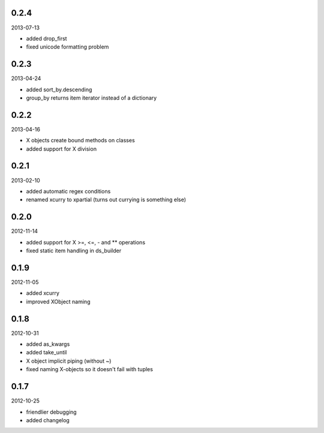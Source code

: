 
0.2.4
----------
2013-07-13

* added drop_first
* fixed unicode formatting problem


0.2.3
----------
2013-04-24

* added sort_by.descending
* group_by returns item iterator instead of a dictionary


0.2.2
----------
2013-04-16

* X objects create bound methods on classes
* added support for X division


0.2.1
----------
2013-02-10

* added automatic regex conditions
* renamed xcurry to xpartial (turns out currying is something else)


0.2.0
----------
2012-11-14

* added support for X >=, <=, - and ** operations
* fixed static item handling in ds_builder


0.1.9
----------
2012-11-05

* added xcurry
* improved XObject naming


0.1.8
----------
2012-10-31

* added as_kwargs
* added take_until
* X object implicit piping (without ~)
* fixed naming X-objects so it doesn't fail with tuples

0.1.7
----------
2012-10-25

* friendlier debugging
* added changelog
